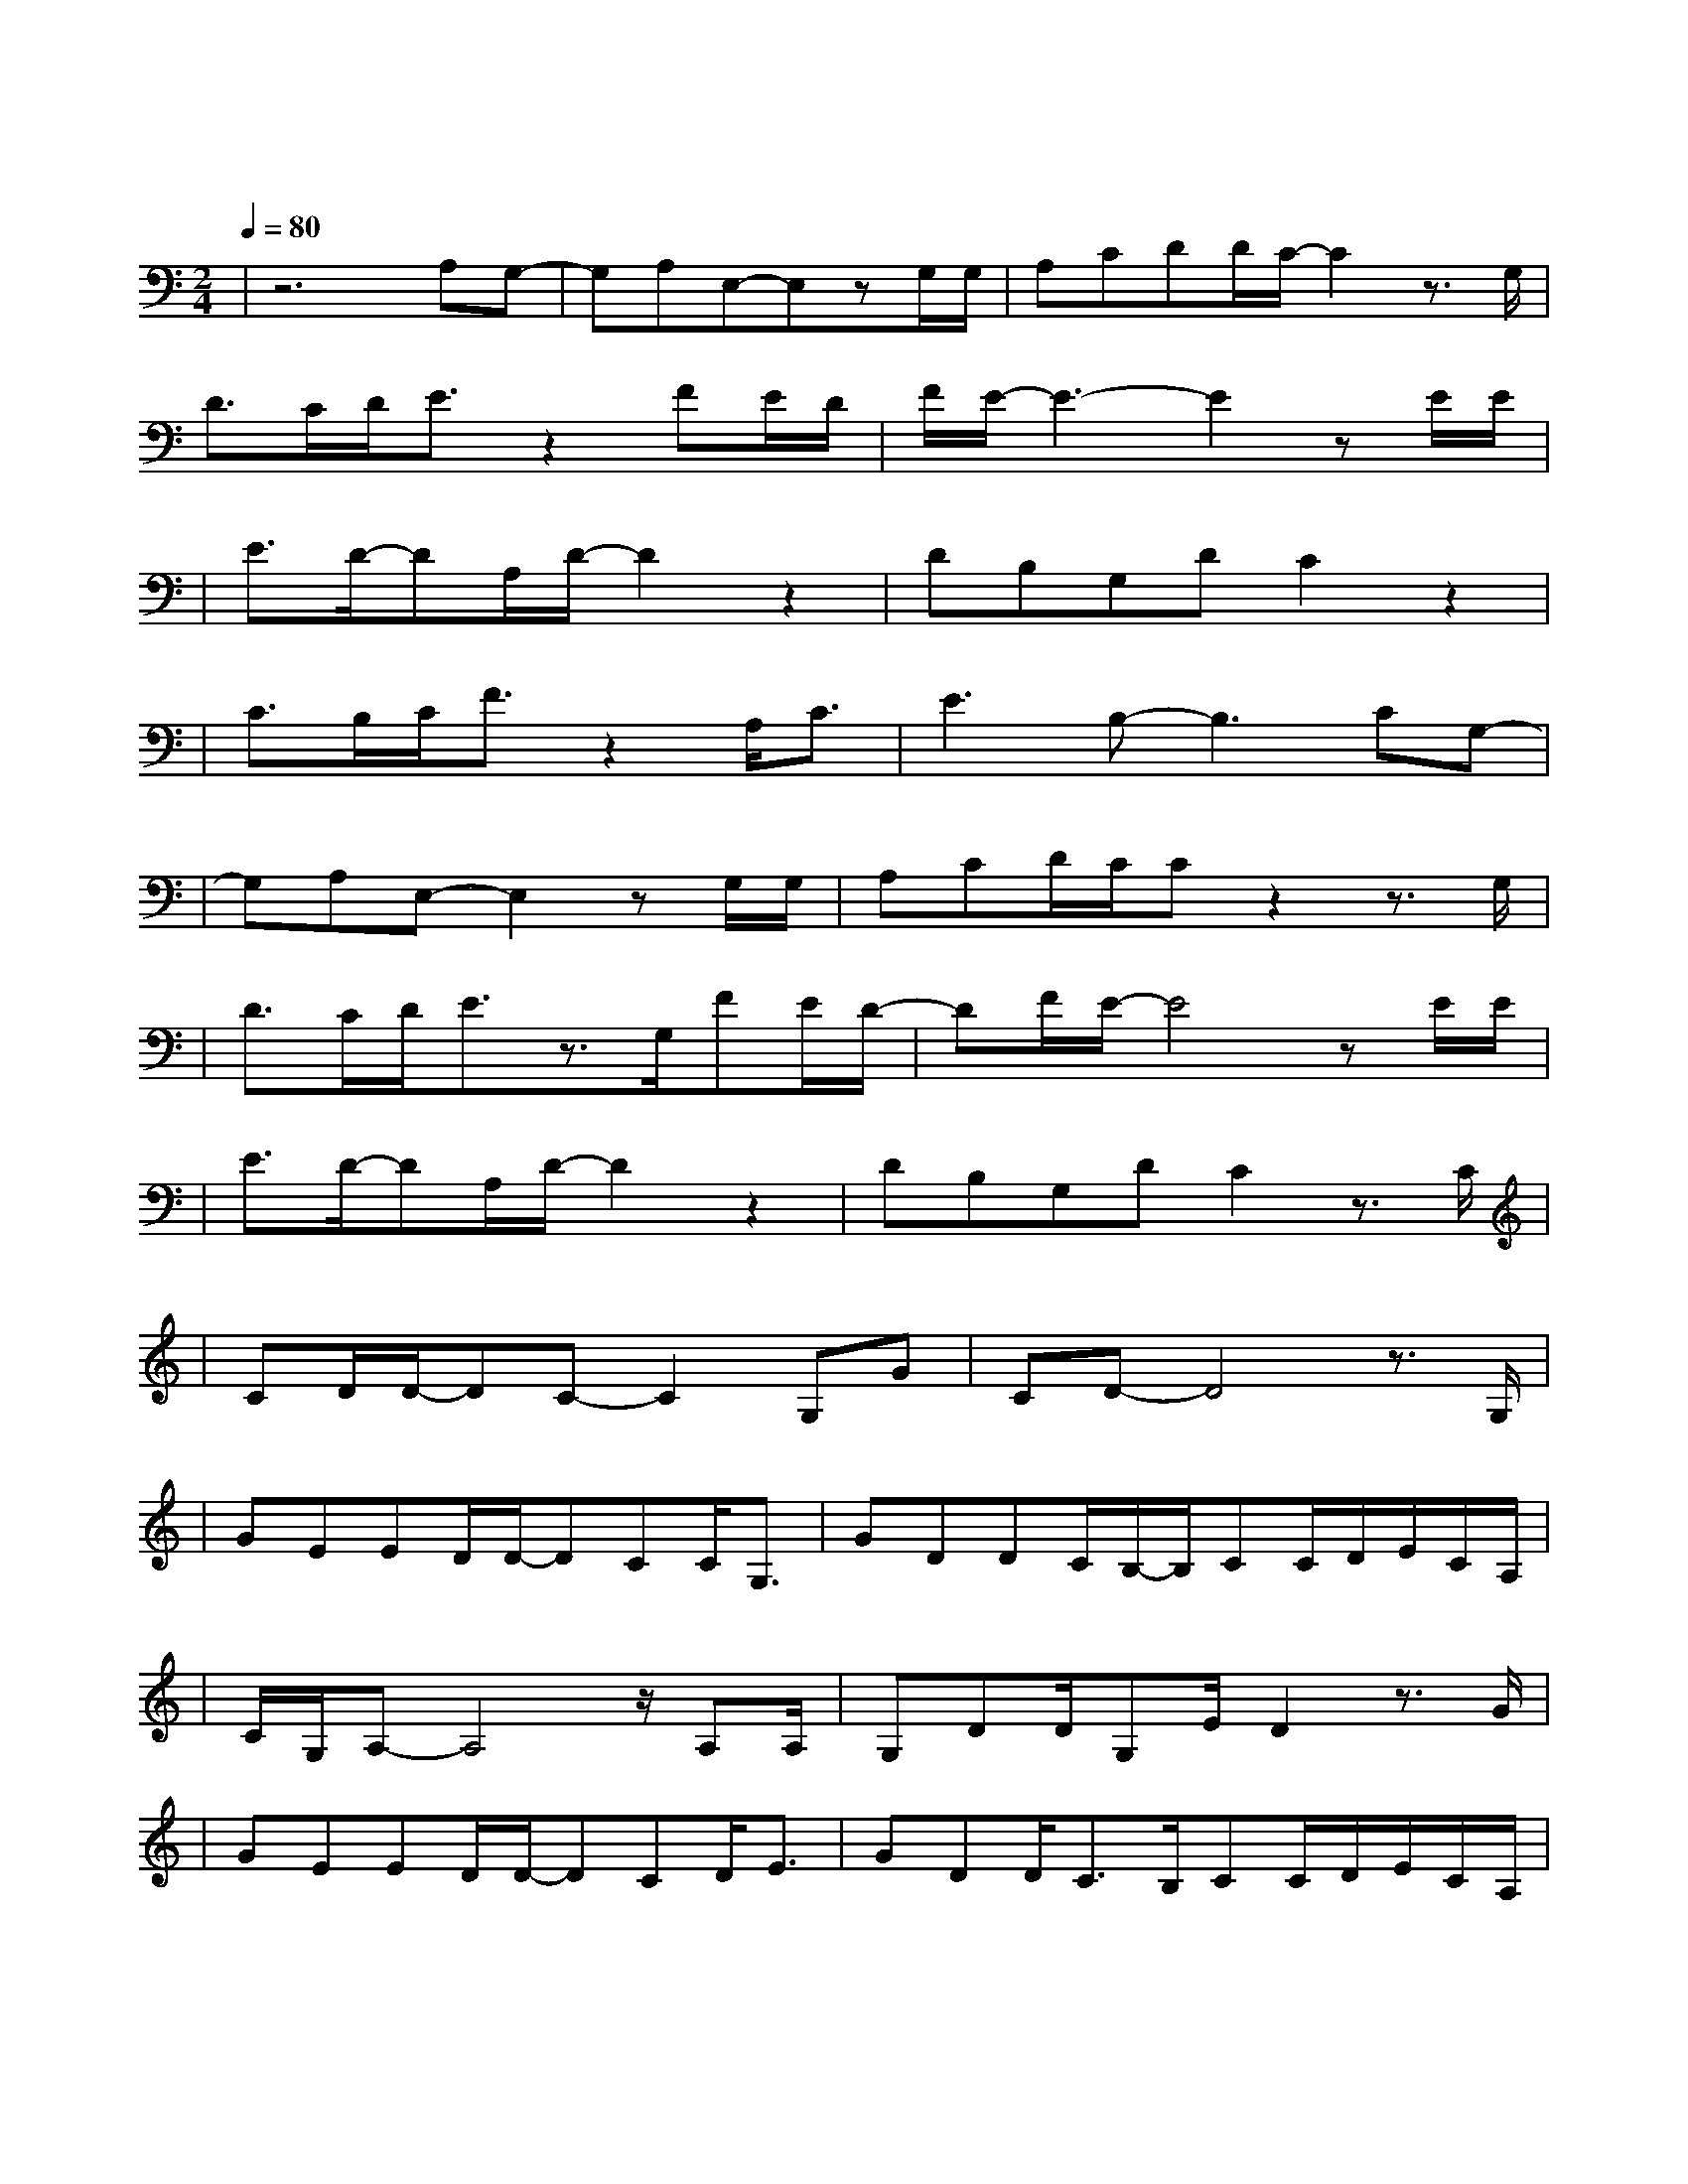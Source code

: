 X:1
T:残酷月光
M:2/4
L:1/8
V:1
Q:1/4=80
K:C
|z6A,G,-|G,A,E,-E,zG,/2G,/2|A,CDD/2C/2-C2z3/2G,/2|
w: 让 我|爱 你 然 后|把 我 抛 弃 我
D3/2C/2D/2E3/2z2FE/2D/2|F/2E/2-E3-E2zE/2E/2|
w: 只 要 出 发 不 要 目|我 会|
|E3/2D/2-DA,/2D/2-D2z2|DB,G,DC2z2|
w: 一 直 想 你| 忘 记 了 呼 吸|
|C3/2B,/2C/2F3/2z2A,/2C3/2|E3B,-B,3CG,-|
w: 孤 独 到 底 让 我|昏 迷 如 果|
|G,A,E,-E,2zG,/2G,/2|A,CD/2C/2Cz2z3/2G,/2|
w: 恨 你 就 能|不 忘 记 你 所|
|D3/2C/2D/2E3/2z3/2G,/2FE/2D/2-|DF/2E/2-E4zE/2E/2|
w: 有 的 面 目 我 都 不 抗|拒 如 果|
|E3/2D/2-DA,/2D/2-D2z2|DB,G,DC2z3/2C/2|
w: 不 够 悲 伤|就 无 法 飞 翔 可|
|CD/2D/2-DC-C2G,G|CD-D4z3/2G,/2|
w: 没 有 梦 想 何 必|远 方 我|
|GEED/2D/2-DCC/2G,3/2|GDDC/2B,/2-B,/2CC/2D/2E/2C/2A,/2|
w: 一 直 都 在 流 浪 可 我|不 曾 见 过 海 洋 我 以 为 的 遗|
|C/2G,/2A,-A,4z/2A,A,/2|G,DD/2G,E/2D2z3/2G/2|
W:忘 原 来|躺 在 你 手 上 我|
|GEED/2D/2-DCD/2E3/2|GDD/2C3/2B,/2CC/2D/2E/2C/2A,/2|
w: 努 力 微 笑 坚 强 寂 寞|筑 城 一 道 围 墙 也 敌 不 过 夜|
|C/2G,/2A,-A,4z3/2A,/2|A,G,2D-D2zE|ED/2C/2-C4z2|
w: 里 最|温 柔 的 月|光|